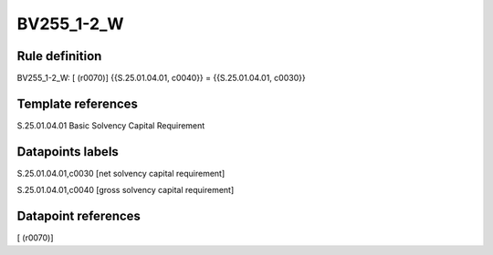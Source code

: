 ===========
BV255_1-2_W
===========

Rule definition
---------------

BV255_1-2_W: [ (r0070)] {{S.25.01.04.01, c0040}} = {{S.25.01.04.01, c0030}}


Template references
-------------------

S.25.01.04.01 Basic Solvency Capital Requirement


Datapoints labels
-----------------

S.25.01.04.01,c0030 [net solvency capital requirement]

S.25.01.04.01,c0040 [gross solvency capital requirement]



Datapoint references
--------------------

[ (r0070)]